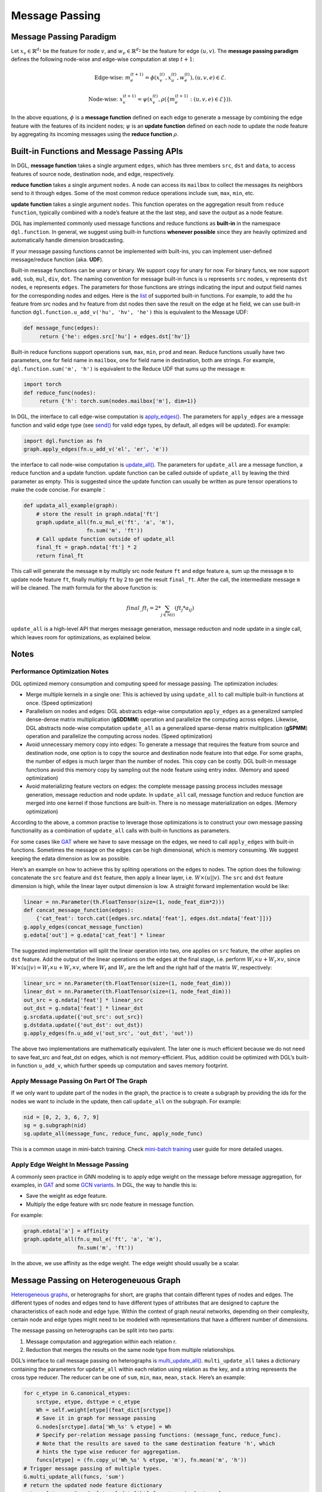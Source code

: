 .. _guide-message-passing:

Message Passing
===============

Message Passing Paradigm
------------------------

Let :math:`x_v\in\mathbb{R}^{d_1}` be the feature for node :math:`v`,
and :math:`w_{e}\in\mathbb{R}^{d_2}` be the feature for edge
:math:`({u}, {v})`. The **message passing paradigm** defines the
following node-wise and edge-wise computation at step :math:`t+1`:

.. math::  \text{Edge-wise: } m_{e}^{(t+1)} = \phi \left( x_v^{(t)}, x_u^{(t)}, w_{e}^{(t)} \right) , ({u}, {v},{e}) \in \mathcal{E}.

.. math::  \text{Node-wise: } x_v^{(t+1)} = \psi \left(x_v^{(t)}, \rho\left(\left\lbrace m_{e}^{(t+1)} : ({u}, {v},{e}) \in \mathcal{E} \right\rbrace \right) \right).

In the above equations, :math:`\phi` is a **message function**
defined on each edge to generate a message by combining the edge feature
with the features of its incident nodes; :math:`\psi` is an
**update function** defined on each node to update the node feature
by aggregating its incoming messages using the **reduce function**
:math:`\rho`.

Built-in Functions and Message Passing APIs
-------------------------------------------

In DGL, **message function** takes a single argument ``edges``,
which has three members ``src``, ``dst`` and ``data``, to access
features of source node, destination node, and edge, respectively.

**reduce function** takes a single argument ``nodes``. A node can
access its ``mailbox`` to collect the messages its neighbors send to it
through edges. Some of the most common reduce operations include ``sum``,
``max``, ``min``, etc.

**update function** takes a single argument ``nodes``. This function
operates on the aggregation result from ``reduce function``, typically
combined with a node’s feature at the the last step, and save the output
as a node feature.

DGL has implemented commonly used message functions and reduce functions
as **built-in** in the namespace ``dgl.function``. In general, we
suggest using built-in functions **whenever possible** since they are
heavily optimized and automatically handle dimension broadcasting.

If your message passing functions cannot be implemented with built-ins,
you can implement user-defined message/reduce function (aka. **UDF**).

Built-in message functions can be unary or binary. We support ``copy``
for unary for now. For binary funcs, we now support ``add``, ``sub``,
``mul``, ``div``, ``dot``. The naming convention for message
built-in funcs is ``u`` represents ``src`` nodes, ``v`` represents
``dst`` nodes, ``e`` represents ``edges``. The parameters for those
functions are strings indicating the input and output field names for
the corresponding nodes and edges. Here is the
`list <https://docs.dgl.ai/api/python/function.html#>`__ of supported
built-in functions. For example, to add the ``hu`` feature from src
nodes and ``hv`` feature from dst nodes then save the result on the edge
at ``he`` field, we can use built-in function
``dgl.function.u_add_v('hu', 'hv', 'he')`` this is equivalent to the
Message UDF:

.. code::

    def message_func(edges):
         return {'he': edges.src['hu'] + edges.dst['hv']}

Built-in reduce functions support operations ``sum``, ``max``, ``min``,
``prod`` and ``mean``. Reduce functions usually have two parameters, one
for field name in ``mailbox``, one for field name in destination, both
are strings. For example, ``dgl.function.sum('m', 'h')`` is equivalent
to the Reduce UDF that sums up the message ``m``:

.. code::

    import torch
    def reduce_func(nodes):
         return {'h': torch.sum(nodes.mailbox['m'], dim=1)}

In DGL, the interface to call edge-wise computation is
`apply_edges() <https://docs.dgl.ai/generated/dgl.DGLGraph.apply_edges.html>`__.
The parameters for ``apply_edges`` are a message function and valid
edge type (see
`send() <https://docs.dgl.ai/en/0.4.x/generated/dgl.DGLGraph.send.html#dgl.DGLGraph.send>`_
for valid edge types, by default, all edges will be updated). For
example:

.. code::

    import dgl.function as fn
    graph.apply_edges(fn.u_add_v('el', 'er', 'e'))

the interface to call node-wise computation is
`update_all() <https://docs.dgl.ai/generated/dgl.DGLGraph.update_all.html>`__.
The parameters for ``update_all`` are a message function, a
reduce function and a update function. update function can
be called outside of ``update_all`` by leaving the third parameter as
empty. This is suggested since the update function can usually be
written as pure tensor operations to make the code concise. For
example：

.. code::

    def updata_all_example(graph):
        # store the result in graph.ndata['ft']
        graph.update_all(fn.u_mul_e('ft', 'a', 'm'),
                        fn.sum('m', 'ft'))
        # Call update function outside of update_all
        final_ft = graph.ndata['ft'] * 2
        return final_ft

This call will generate the message ``m`` by multiply src node feature
``ft`` and edge feature ``a``, sum up the message ``m`` to update node
feature ``ft``, finally multiply ``ft`` by 2 to get the result
``final_ft``. After the call, the intermediate message ``m`` will be
cleaned. The math formula for the above function is:

.. math::  {final\_ft}_i = 2 * \sum_{j\in\mathcal{N}(i)} ({ft}_j * a_{ij})

``update_all`` is a high-level API that merges message generation,
message reduction and node update in a single call, which leaves room
for optimizations, as explained below.

Notes
-----

Performance Optimization Notes
~~~~~~~~~~~~~~~~~~~~~~~~~~~~~~

DGL optimized memory consumption and computing speed for message
passing. The optimization includes:

-  Merge multiple kernels in a single one: This is achieved by using
   ``update_all`` to call multiple built-in functions at once.
   (Speed optimization)

-  Parallelism on nodes and edges: DGL abstracts edge-wise computation
   ``apply_edges`` as a generalized sampled dense-dense matrix
   multiplication (**gSDDMM**) operation and parallelize the computing
   across edges. Likewise, DGL abstracts node-wise computation
   ``update_all`` as a generalized sparse-dense matrix multiplication
   (**gSPMM**) operation and parallelize the computing across nodes.
   (Speed optimization)

-  Avoid unnecessary memory copy into edges: To generate a message that
   requires the feature from source and destination node, one option is
   to copy the source and destination node feature into that edge. For
   some graphs, the number of edges is much larger than the number of
   nodes. This copy can be costly. DGL built-in message functions
   avoid this memory copy by sampling out the node feature using entry
   index. (Memory and speed optimization)

-  Avoid materializing feature vectors on edges: the complete message
   passing process includes message generation, message reduction and
   node update. In ``update_all`` call, message function and reduce
   function are merged into one kernel if those functions are
   built-in. There is no message materialization on edges. (Memory
   optimization)

According to the above, a common practise to leverage those
optimizations is to construct your own message passing functionality as
a combination of ``update_all`` calls with built-in functions as
parameters.

For some cases like
`GAT <https://github.com/dmlc/dgl/blob/master/python/dgl/nn/pytorch/conv/gatconv.py>`__
where we have to save message on the edges, we need to call
``apply_edges`` with built-in functions. Sometimes the message on
the edges can be high dimensional, which is memory consuming. We suggest
keeping the edata dimension as low as possible.

Here’s an example on how to achieve this by spliting operations on the
edges to nodes. The option does the following: concatenate the ``src``
feature and ``dst`` feature, then apply a linear layer, i.e.
:math:`W\times (u || v)`. The ``src`` and ``dst`` feature dimension is
high, while the linear layer output dimension is low. A straight forward
implementation would be like:

.. code::

    linear = nn.Parameter(th.FloatTensor(size=(1, node_feat_dim*2)))
    def concat_message_function(edges):
        {'cat_feat': torch.cat([edges.src.ndata['feat'], edges.dst.ndata['feat']])}
    g.apply_edges(concat_message_function)
    g.edata['out'] = g.edata['cat_feat'] * linear

The suggested implementation will split the linear operation into two,
one applies on ``src`` feature, the other applies on ``dst`` feature.
Add the output of the linear operations on the edges at the final stage,
i.e. perform :math:`W_l\times u + W_r \times v`, since
:math:`W \times (u||v) = W_l \times u + W_r \times v`, where :math:`W_l`
and :math:`W_r` are the left and the right half of the matrix :math:`W`,
respectively:

.. code::

    linear_src = nn.Parameter(th.FloatTensor(size=(1, node_feat_dim)))
    linear_dst = nn.Parameter(th.FloatTensor(size=(1, node_feat_dim)))
    out_src = g.ndata['feat'] * linear_src
    out_dst = g.ndata['feat'] * linear_dst
    g.srcdata.update({'out_src': out_src})
    g.dstdata.update({'out_dst': out_dst})
    g.apply_edges(fn.u_add_v('out_src', 'out_dst', 'out'))

The above two implementations are mathematically equivalent. The later
one is much efficient because we do not need to save feat_src and
feat_dst on edges, which is not memory-efficient. Plus, addition could
be optimized with DGL’s built-in function ``u_add_v``, which further
speeds up computation and saves memory footprint.

Apply Message Passing On Part Of The Graph
~~~~~~~~~~~~~~~~~~~~~~~~~~~~~~~~~~~~~~~~~~

If we only want to update part of the nodes in the graph, the practice
is to create a subgraph by providing the ids for the nodes we want to
include in the update, then call ``update_all`` on the subgraph. For
example:

.. code::

    nid = [0, 2, 3, 6, 7, 9]
    sg = g.subgraph(nid)
    sg.update_all(message_func, reduce_func, apply_node_func)

This is a common usage in mini-batch training. Check `mini-batch
training <https://docs.dgl.ai/generated/guide/minibatch.html>`__ user guide for more detailed
usages.

Apply Edge Weight In Message Passing
~~~~~~~~~~~~~~~~~~~~~~~~~~~~~~~~~~~~

A commonly seen practice in GNN modeling is to apply edge weight on the
message before message aggregation, for examples, in
`GAT <https://arxiv.org/pdf/1710.10903.pdf>`__ and some `GCN
variants <https://arxiv.org/abs/2004.00445>`__. In DGL, the way to
handle this is:

-  Save the weight as edge feature.
-  Multiply the edge feature with src node feature in message function.

For example:

.. code::

    graph.edata['a'] = affinity
    graph.update_all(fn.u_mul_e('ft', 'a', 'm'),
                     fn.sum('m', 'ft'))

In the above, we use affinity as the edge weight. The edge weight should
usually be a scalar.

Message Passing on Heterogeneuous Graph
---------------------------------------

`Heterogeneous
graphs <https://docs.dgl.ai/tutorials/basics/5_hetero.html>`__, or
heterographs for short, are graphs that contain different types of nodes
and edges. The different types of nodes and edges tend to have different
types of attributes that are designed to capture the characteristics of
each node and edge type. Within the context of graph neural networks,
depending on their complexity, certain node and edge types might need to
be modeled with representations that have a different number of
dimensions.

The message passing on heterographs can be split into two parts:

1. Message computation and aggregation within each relation r.
2. Reduction that merges the results on the same node type from multiple
   relationships.

DGL’s interface to call message passing on heterographs is
`multi_update_all() <https://docs.dgl.ai/generated/dgl.DGLHeteroGraph.multi_update_all.html>`__.
``multi_update_all`` takes a dictionary containing the parameters for
``update_all`` within each relation using relation as the key, and a
string represents the cross type reducer. The reducer can be one of
``sum``, ``min``, ``max``, ``mean``, ``stack``. Here’s an example:

.. code::

    for c_etype in G.canonical_etypes:
        srctype, etype, dsttype = c_etype
        Wh = self.weight[etype](feat_dict[srctype])
        # Save it in graph for message passing
        G.nodes[srctype].data['Wh_%s' % etype] = Wh
        # Specify per-relation message passing functions: (message_func, reduce_func).
        # Note that the results are saved to the same destination feature 'h', which
        # hints the type wise reducer for aggregation.
        funcs[etype] = (fn.copy_u('Wh_%s' % etype, 'm'), fn.mean('m', 'h'))
    # Trigger message passing of multiple types.
    G.multi_update_all(funcs, 'sum')
    # return the updated node feature dictionary
    return {ntype : G.nodes[ntype].data['h'] for ntype in G.ntypes}
